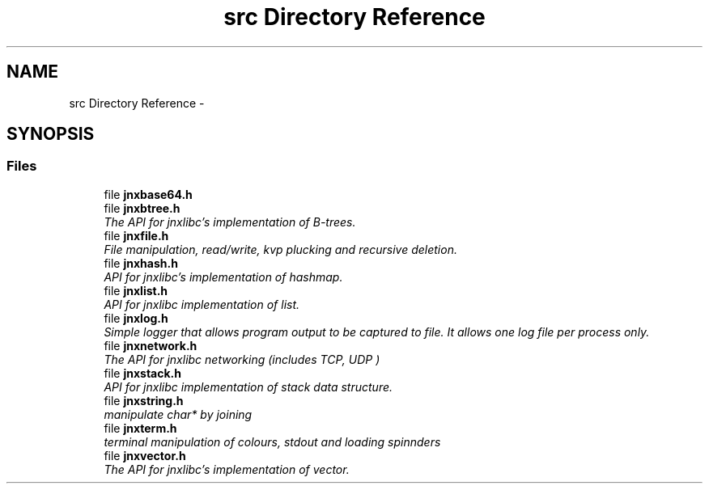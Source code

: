 .TH "src Directory Reference" 3 "Thu Sep 19 2013" "jnxlibc" \" -*- nroff -*-
.ad l
.nh
.SH NAME
src Directory Reference \- 
.SH SYNOPSIS
.br
.PP
.SS "Files"

.in +1c
.ti -1c
.RI "file \fBjnxbase64\&.h\fP"
.br
.ti -1c
.RI "file \fBjnxbtree\&.h\fP"
.br
.RI "\fIThe API for jnxlibc's implementation of B-trees\&. \fP"
.ti -1c
.RI "file \fBjnxfile\&.h\fP"
.br
.RI "\fIFile manipulation, read/write, kvp plucking and recursive deletion\&. \fP"
.ti -1c
.RI "file \fBjnxhash\&.h\fP"
.br
.RI "\fIAPI for jnxlibc's implementation of hashmap\&. \fP"
.ti -1c
.RI "file \fBjnxlist\&.h\fP"
.br
.RI "\fIAPI for jnxlibc implementation of list\&. \fP"
.ti -1c
.RI "file \fBjnxlog\&.h\fP"
.br
.RI "\fISimple logger that allows program output to be captured to file\&. It allows one log file per process only\&. \fP"
.ti -1c
.RI "file \fBjnxnetwork\&.h\fP"
.br
.RI "\fIThe API for jnxlibc networking (includes TCP, UDP ) \fP"
.ti -1c
.RI "file \fBjnxstack\&.h\fP"
.br
.RI "\fIAPI for jnxlibc implementation of stack data structure\&. \fP"
.ti -1c
.RI "file \fBjnxstring\&.h\fP"
.br
.RI "\fImanipulate char* by joining \fP"
.ti -1c
.RI "file \fBjnxterm\&.h\fP"
.br
.RI "\fIterminal manipulation of colours, stdout and loading spinnders \fP"
.ti -1c
.RI "file \fBjnxvector\&.h\fP"
.br
.RI "\fIThe API for jnxlibc's implementation of vector\&. \fP"
.in -1c

